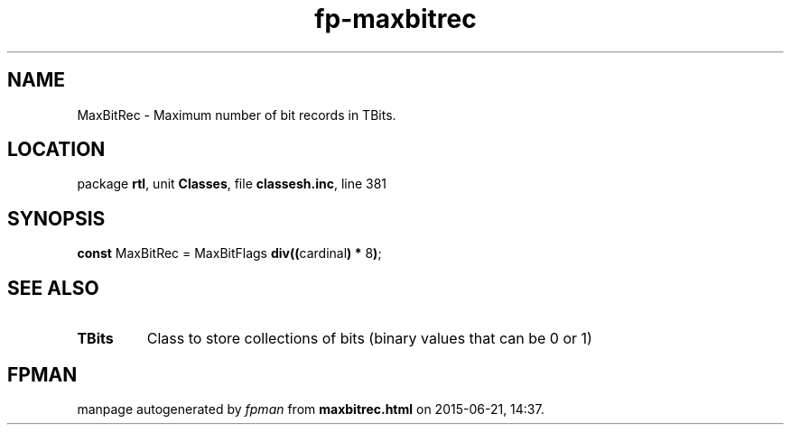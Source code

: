 .\" file autogenerated by fpman
.TH "fp-maxbitrec" 3 "2014-03-14" "fpman" "Free Pascal Programmer's Manual"
.SH NAME
MaxBitRec - Maximum number of bit records in TBits.
.SH LOCATION
package \fBrtl\fR, unit \fBClasses\fR, file \fBclassesh.inc\fR, line 381
.SH SYNOPSIS
\fBconst\fR MaxBitRec = MaxBitFlags \fBdiv\fR\fB(\fR\fB(\fRcardinal\fB)\fR \fB*\fR 8\fB)\fR;

.SH SEE ALSO
.TP
.B TBits
Class to store collections of bits (binary values that can be 0 or 1)

.SH FPMAN
manpage autogenerated by \fIfpman\fR from \fBmaxbitrec.html\fR on 2015-06-21, 14:37.

